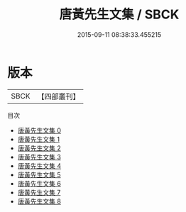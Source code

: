 #+TITLE: 唐黃先生文集 / SBCK

#+DATE: 2015-09-11 08:38:33.455215
* 版本
 |      SBCK|【四部叢刊】  |
目次
 - [[file:KR4c0103_000.txt][唐黃先生文集 0]]
 - [[file:KR4c0103_001.txt][唐黃先生文集 1]]
 - [[file:KR4c0103_002.txt][唐黃先生文集 2]]
 - [[file:KR4c0103_003.txt][唐黃先生文集 3]]
 - [[file:KR4c0103_004.txt][唐黃先生文集 4]]
 - [[file:KR4c0103_005.txt][唐黃先生文集 5]]
 - [[file:KR4c0103_006.txt][唐黃先生文集 6]]
 - [[file:KR4c0103_007.txt][唐黃先生文集 7]]
 - [[file:KR4c0103_008.txt][唐黃先生文集 8]]
